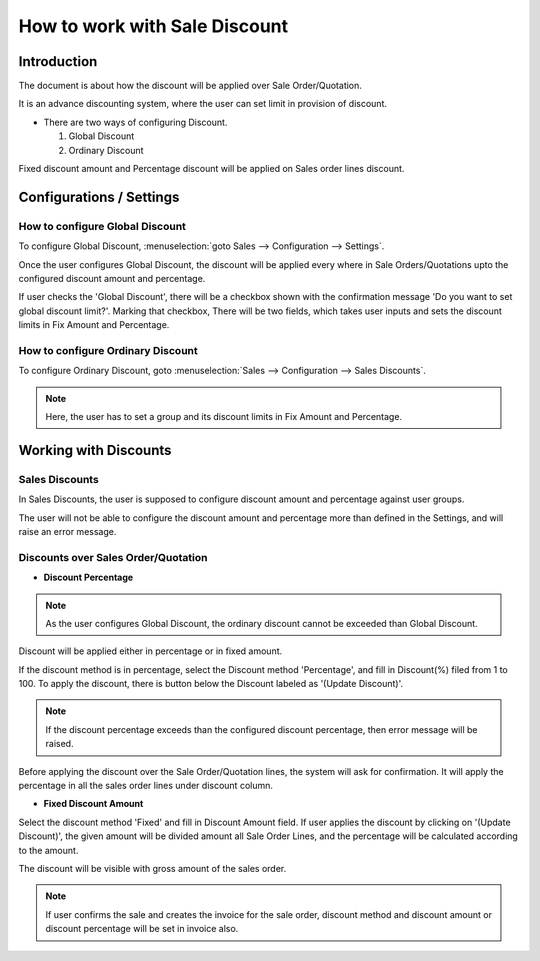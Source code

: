 ==============================
How to work with Sale Discount
==============================

Introduction
============

The document is about how the discount will be applied over Sale Order/Quotation.

It is an advance discounting system, where the user can set limit in provision of discount.

-   There are two ways of configuring Discount.

    1.  Global Discount
    2.  Ordinary Discount

Fixed discount amount and Percentage discount will be applied on Sales order lines discount.

Configurations / Settings
=========================

How to configure Global Discount
--------------------------------

To configure Global Discount, :menuselection:`goto Sales --> Configuration --> Settings`.

.. image:: ./media/global_settings.png

Once the user configures Global Discount, the discount will be applied every
where in Sale Orders/Quotations upto the configured discount amount and percentage.

If user checks the 'Global Discount', there
will be a checkbox shown with the confirmation message 'Do you want to set
global discount limit?'. Marking that checkbox, There will be two fields,
which takes user inputs and sets the discount limits in Fix Amount and Percentage.

How to configure Ordinary Discount
----------------------------------

To configure Ordinary Discount, goto :menuselection:`Sales --> Configuration --> Sales Discounts`.

.. image:: ./media/ordinary_discount.png

.. note::
    Here, the user has to set a group and its discount limits in Fix Amount and Percentage.

Working with Discounts
======================

Sales Discounts
---------------

In Sales Discounts, the user is supposed to configure discount amount and percentage against
user groups.

The user will not be able to configure the discount amount and percentage more than
defined in the Settings, and will raise an error message.

.. image:: ./media/validation_error.png
    :align: center

Discounts over Sales Order/Quotation
------------------------------------

-   **Discount Percentage**

.. note::
    As the user configures Global Discount, the ordinary discount cannot be
    exceeded than Global Discount.

.. image:: ./media/quotation.png
    :align: center

Discount will be applied either in percentage or in fixed amount.

If the discount method is in percentage, select the Discount method 'Percentage', and
fill in Discount(%) filed from 1 to 100. To apply the discount, there is button
below the Discount labeled as '(Update Discount)'.

.. image:: ./media/update_disc.png

.. note::
    If the discount percentage exceeds than the configured discount percentage, then
    error message will be raised.

.. image:: ./media/percentage_discount_warning.png

Before applying the discount over the Sale Order/Quotation lines, the system will
ask for confirmation. It will apply the percentage in all the sales order lines
under discount column.

.. image:: ./media/discount_confirm.png

-   **Fixed Discount Amount**

Select the discount method 'Fixed' and fill in Discount Amount field. If user
applies the discount by clicking on '(Update Discount)', the given amount will
be divided amount all Sale Order Lines, and the percentage will be calculated
according to the amount.

The discount will be visible with gross amount of the sales order.

.. image:: ./media/fixed_disc.png
    :align: center


.. note::
    If user confirms the sale and creates the invoice for the sale order,
    discount method and discount amount or discount percentage will be set in
    invoice also.
